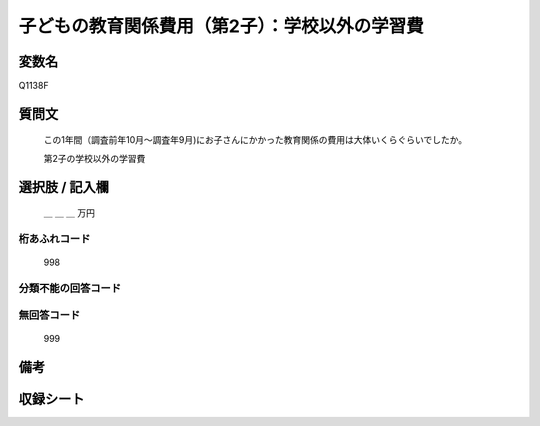 .. title:: Q1138F
.. rst-class:: item
====================================================================================================
子どもの教育関係費用（第2子）：学校以外の学習費
====================================================================================================

.. rst-class:: varname
変数名
==================

Q1138F

.. rst-class:: question
質問文
==================


   この1年間（調査前年10月～調査年9月)にお子さんにかかった教育関係の費用は大体いくらぐらいでしたか。


   第2子の学校以外の学習費



.. rst-class:: answer
選択肢 / 記入欄
======================

  ＿ ＿ ＿ 万円



.. rst-class:: overflow
桁あふれコード
-------------------------------
  998


.. rst-class:: not_available
分類不能の回答コード
-------------------------------------



.. rst-class:: not_available
無回答コード
-------------------------------------
  999


.. rst-class:: bikou
備考
==================



.. rst-class:: include_sheet
収録シート
=======================================
.. hlist::
   :columns: 3


   * p18_4

   * p19_4

   * p20_4

   * p21abcd_4

   * p21e_4

   * p22_4

   * p23_4

   * p24_4

   * p25_4

   * p26_4




.. index:: Q1138F

